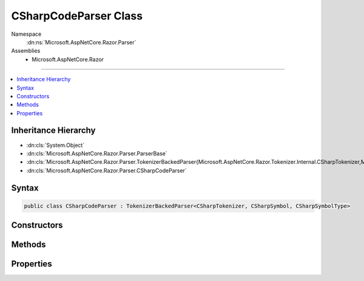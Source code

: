 

CSharpCodeParser Class
======================





Namespace
    :dn:ns:`Microsoft.AspNetCore.Razor.Parser`
Assemblies
    * Microsoft.AspNetCore.Razor

----

.. contents::
   :local:



Inheritance Hierarchy
---------------------


* :dn:cls:`System.Object`
* :dn:cls:`Microsoft.AspNetCore.Razor.Parser.ParserBase`
* :dn:cls:`Microsoft.AspNetCore.Razor.Parser.TokenizerBackedParser{Microsoft.AspNetCore.Razor.Tokenizer.Internal.CSharpTokenizer,Microsoft.AspNetCore.Razor.Tokenizer.Symbols.CSharpSymbol,Microsoft.AspNetCore.Razor.Tokenizer.Symbols.CSharpSymbolType}`
* :dn:cls:`Microsoft.AspNetCore.Razor.Parser.CSharpCodeParser`








Syntax
------

.. code-block:: csharp

    public class CSharpCodeParser : TokenizerBackedParser<CSharpTokenizer, CSharpSymbol, CSharpSymbolType>








.. dn:class:: Microsoft.AspNetCore.Razor.Parser.CSharpCodeParser
    :hidden:

.. dn:class:: Microsoft.AspNetCore.Razor.Parser.CSharpCodeParser

Constructors
------------

.. dn:class:: Microsoft.AspNetCore.Razor.Parser.CSharpCodeParser
    :noindex:
    :hidden:

    
    .. dn:constructor:: Microsoft.AspNetCore.Razor.Parser.CSharpCodeParser.CSharpCodeParser()
    
        
    
        
        .. code-block:: csharp
    
            public CSharpCodeParser()
    

Methods
-------

.. dn:class:: Microsoft.AspNetCore.Razor.Parser.CSharpCodeParser
    :noindex:
    :hidden:

    
    .. dn:method:: Microsoft.AspNetCore.Razor.Parser.CSharpCodeParser.AcceptIf(Microsoft.AspNetCore.Razor.Tokenizer.Symbols.CSharpKeyword)
    
        
    
        
        :type keyword: Microsoft.AspNetCore.Razor.Tokenizer.Symbols.CSharpKeyword
        :rtype: System.Boolean
    
        
        .. code-block:: csharp
    
            protected bool AcceptIf(CSharpKeyword keyword)
    
    .. dn:method:: Microsoft.AspNetCore.Razor.Parser.CSharpCodeParser.AddTagHelperDirective()
    
        
    
        
        .. code-block:: csharp
    
            protected virtual void AddTagHelperDirective()
    
    .. dn:method:: Microsoft.AspNetCore.Razor.Parser.CSharpCodeParser.AssertDirective(System.String)
    
        
    
        
        :type directive: System.String
    
        
        .. code-block:: csharp
    
            [Conditional("DEBUG")]
            protected void AssertDirective(string directive)
    
    .. dn:method:: Microsoft.AspNetCore.Razor.Parser.CSharpCodeParser.At(Microsoft.AspNetCore.Razor.Tokenizer.Symbols.CSharpKeyword)
    
        
    
        
        :type keyword: Microsoft.AspNetCore.Razor.Tokenizer.Symbols.CSharpKeyword
        :rtype: System.Boolean
    
        
        .. code-block:: csharp
    
            protected bool At(CSharpKeyword keyword)
    
    .. dn:method:: Microsoft.AspNetCore.Razor.Parser.CSharpCodeParser.BaseTypeDirective(System.String, System.Func<System.String, Microsoft.AspNetCore.Razor.Chunks.Generators.SpanChunkGenerator>)
    
        
    
        
        :type noTypeNameError: System.String
    
        
        :type createChunkGenerator: System.Func<System.Func`2>{System.String<System.String>, Microsoft.AspNetCore.Razor.Chunks.Generators.SpanChunkGenerator<Microsoft.AspNetCore.Razor.Chunks.Generators.SpanChunkGenerator>}
    
        
        .. code-block:: csharp
    
            protected void BaseTypeDirective(string noTypeNameError, Func<string, SpanChunkGenerator> createChunkGenerator)
    
    .. dn:method:: Microsoft.AspNetCore.Razor.Parser.CSharpCodeParser.CompleteBlock()
    
        
    
        
        .. code-block:: csharp
    
            protected void CompleteBlock()
    
    .. dn:method:: Microsoft.AspNetCore.Razor.Parser.CSharpCodeParser.CompleteBlock(System.Boolean)
    
        
    
        
        :type insertMarkerIfNecessary: System.Boolean
    
        
        .. code-block:: csharp
    
            protected void CompleteBlock(bool insertMarkerIfNecessary)
    
    .. dn:method:: Microsoft.AspNetCore.Razor.Parser.CSharpCodeParser.CompleteBlock(System.Boolean, System.Boolean)
    
        
    
        
        :type insertMarkerIfNecessary: System.Boolean
    
        
        :type captureWhitespaceToEndOfLine: System.Boolean
    
        
        .. code-block:: csharp
    
            protected void CompleteBlock(bool insertMarkerIfNecessary, bool captureWhitespaceToEndOfLine)
    
    .. dn:method:: Microsoft.AspNetCore.Razor.Parser.CSharpCodeParser.FunctionsDirective()
    
        
    
        
        .. code-block:: csharp
    
            protected virtual void FunctionsDirective()
    
    .. dn:method:: Microsoft.AspNetCore.Razor.Parser.CSharpCodeParser.HandleEmbeddedTransition()
    
        
    
        
        .. code-block:: csharp
    
            protected override void HandleEmbeddedTransition()
    
    .. dn:method:: Microsoft.AspNetCore.Razor.Parser.CSharpCodeParser.InheritsDirective()
    
        
    
        
        .. code-block:: csharp
    
            protected virtual void InheritsDirective()
    
    .. dn:method:: Microsoft.AspNetCore.Razor.Parser.CSharpCodeParser.InheritsDirectiveCore()
    
        
    
        
        .. code-block:: csharp
    
            protected void InheritsDirectiveCore()
    
    .. dn:method:: Microsoft.AspNetCore.Razor.Parser.CSharpCodeParser.IsAtEmbeddedTransition(System.Boolean, System.Boolean)
    
        
    
        
        :type allowTemplatesAndComments: System.Boolean
    
        
        :type allowTransitions: System.Boolean
        :rtype: System.Boolean
    
        
        .. code-block:: csharp
    
            protected override bool IsAtEmbeddedTransition(bool allowTemplatesAndComments, bool allowTransitions)
    
    .. dn:method:: Microsoft.AspNetCore.Razor.Parser.CSharpCodeParser.IsSpacingToken(System.Boolean, System.Boolean)
    
        
    
        
        :type includeNewLines: System.Boolean
    
        
        :type includeComments: System.Boolean
        :rtype: System.Func<System.Func`2>{Microsoft.AspNetCore.Razor.Tokenizer.Symbols.CSharpSymbol<Microsoft.AspNetCore.Razor.Tokenizer.Symbols.CSharpSymbol>, System.Boolean<System.Boolean>}
    
        
        .. code-block:: csharp
    
            protected static Func<CSharpSymbol, bool> IsSpacingToken(bool includeNewLines, bool includeComments)
    
    .. dn:method:: Microsoft.AspNetCore.Razor.Parser.CSharpCodeParser.MapDirectives(System.Action, System.String[])
    
        
    
        
        :type handler: System.Action
    
        
        :type directives: System.String<System.String>[]
    
        
        .. code-block:: csharp
    
            protected void MapDirectives(Action handler, params string[] directives)
    
    .. dn:method:: Microsoft.AspNetCore.Razor.Parser.CSharpCodeParser.NamespaceOrTypeName()
    
        
        :rtype: System.Boolean
    
        
        .. code-block:: csharp
    
            protected bool NamespaceOrTypeName()
    
    .. dn:method:: Microsoft.AspNetCore.Razor.Parser.CSharpCodeParser.OutputSpanBeforeRazorComment()
    
        
    
        
        .. code-block:: csharp
    
            protected override void OutputSpanBeforeRazorComment()
    
    .. dn:method:: Microsoft.AspNetCore.Razor.Parser.CSharpCodeParser.ParseBlock()
    
        
    
        
        .. code-block:: csharp
    
            public override void ParseBlock()
    
    .. dn:method:: Microsoft.AspNetCore.Razor.Parser.CSharpCodeParser.RemoveTagHelperDirective()
    
        
    
        
        .. code-block:: csharp
    
            protected virtual void RemoveTagHelperDirective()
    
    .. dn:method:: Microsoft.AspNetCore.Razor.Parser.CSharpCodeParser.ReservedDirective(System.Boolean)
    
        
    
        
        :type topLevel: System.Boolean
    
        
        .. code-block:: csharp
    
            protected virtual void ReservedDirective(bool topLevel)
    
    .. dn:method:: Microsoft.AspNetCore.Razor.Parser.CSharpCodeParser.SectionDirective()
    
        
    
        
        .. code-block:: csharp
    
            protected virtual void SectionDirective()
    
    .. dn:method:: Microsoft.AspNetCore.Razor.Parser.CSharpCodeParser.SymbolTypeEquals(Microsoft.AspNetCore.Razor.Tokenizer.Symbols.CSharpSymbolType, Microsoft.AspNetCore.Razor.Tokenizer.Symbols.CSharpSymbolType)
    
        
    
        
        :type x: Microsoft.AspNetCore.Razor.Tokenizer.Symbols.CSharpSymbolType
    
        
        :type y: Microsoft.AspNetCore.Razor.Tokenizer.Symbols.CSharpSymbolType
        :rtype: System.Boolean
    
        
        .. code-block:: csharp
    
            protected override bool SymbolTypeEquals(CSharpSymbolType x, CSharpSymbolType y)
    
    .. dn:method:: Microsoft.AspNetCore.Razor.Parser.CSharpCodeParser.TagHelperPrefixDirective()
    
        
    
        
        .. code-block:: csharp
    
            protected virtual void TagHelperPrefixDirective()
    
    .. dn:method:: Microsoft.AspNetCore.Razor.Parser.CSharpCodeParser.TryGetDirectiveHandler(System.String, out System.Action)
    
        
    
        
        :type directive: System.String
    
        
        :type handler: System.Action
        :rtype: System.Boolean
    
        
        .. code-block:: csharp
    
            protected bool TryGetDirectiveHandler(string directive, out Action handler)
    

Properties
----------

.. dn:class:: Microsoft.AspNetCore.Razor.Parser.CSharpCodeParser
    :noindex:
    :hidden:

    
    .. dn:property:: Microsoft.AspNetCore.Razor.Parser.CSharpCodeParser.IsNested
    
        
        :rtype: System.Boolean
    
        
        .. code-block:: csharp
    
            public bool IsNested { get; set; }
    
    .. dn:property:: Microsoft.AspNetCore.Razor.Parser.CSharpCodeParser.Keywords
    
        
        :rtype: System.Collections.Generic.ISet<System.Collections.Generic.ISet`1>{System.String<System.String>}
    
        
        .. code-block:: csharp
    
            protected ISet<string> Keywords { get; }
    
    .. dn:property:: Microsoft.AspNetCore.Razor.Parser.CSharpCodeParser.Language
    
        
        :rtype: Microsoft.AspNetCore.Razor.Parser.LanguageCharacteristics<Microsoft.AspNetCore.Razor.Parser.LanguageCharacteristics`3>{Microsoft.AspNetCore.Razor.Tokenizer.Internal.CSharpTokenizer<Microsoft.AspNetCore.Razor.Tokenizer.Internal.CSharpTokenizer>, Microsoft.AspNetCore.Razor.Tokenizer.Symbols.CSharpSymbol<Microsoft.AspNetCore.Razor.Tokenizer.Symbols.CSharpSymbol>, Microsoft.AspNetCore.Razor.Tokenizer.Symbols.CSharpSymbolType<Microsoft.AspNetCore.Razor.Tokenizer.Symbols.CSharpSymbolType>}
    
        
        .. code-block:: csharp
    
            protected override LanguageCharacteristics<CSharpTokenizer, CSharpSymbol, CSharpSymbolType> Language { get; }
    
    .. dn:property:: Microsoft.AspNetCore.Razor.Parser.CSharpCodeParser.OtherParser
    
        
        :rtype: Microsoft.AspNetCore.Razor.Parser.ParserBase
    
        
        .. code-block:: csharp
    
            protected override ParserBase OtherParser { get; }
    

